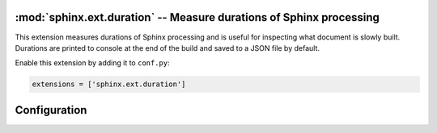 :mod:`sphinx.ext.duration` -- Measure durations of Sphinx processing
====================================================================

.. module:: sphinx.ext.duration
   :synopsis: Measure durations of Sphinx processing

.. versionadded:: 2.4

This extension measures durations of Sphinx processing and is useful
for inspecting what document is slowly built. Durations are printed
to console at the end of the build and saved to a JSON file by
default.

Enable this extension by adding it to ``conf.py``:

.. code-block:: python

   extensions = ['sphinx.ext.duration']


Configuration
=============

.. confval:: duration_print_slowest
   :type: :code-py:`bool`
   :default: :code-py:`True`

   Show the slowest durations in the build summary, e.g.:

    .. code-block:: shell

        ====================== slowest 5 reading durations =======================
        0.012s toctree
        0.011s admonitions
        0.011s refs
        0.006s docfields
        0.005s figure

.. confval:: duration_n_slowest
   :type: :code-py:`int`
   :default: :code-py:`5`

   Maximum number of slowest durations to show in the build summary.
   The durations are sorted in order from slow to fast. Only the ``5`` slowest
   durations are shown by default. Set this to ``0`` to show all durations.

   .. versionadded:: 8.3

.. confval:: duration_print_total
   :type: :code-py:`bool`
   :default: :code-py:`True`

   Show the total reading duration in the build summary, e.g.:

   .. code-block:: shell

      ====================== total reading duration ==========================
      Total time reading 31 files:

      minutes:        0
      seconds:        3
      milliseconds: 142

   .. versionadded:: 8.3

.. confval:: duration_write_json
   :type: :code-py:`str | bool`
   :default: :code-py:`'sphinx_reading_durations.json'`

   Write the reading durations ``dict`` to a JSON file in the output directory.
   The ``dict`` contains the document file paths (relative to ``outdir``) and
   reading durations in seconds. Set this value to an empty string or ``False``
   to disable this option, or set it to a relative path to customize it.

   This may be useful for testing and setting a limit on reading times.

   .. versionadded:: 8.3
